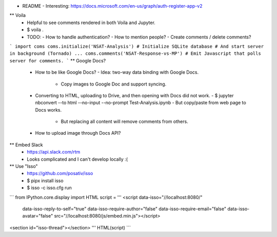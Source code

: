 * README
  - Interesting: https://docs.microsoft.com/en-us/graph/auth-register-app-v2
** Voila
   - Helpful to see comments rendered in both Voila and Jupyter.
   - $ voila .
   - TODO:
     - How to handle authentication?
     - How to mention people?
     - Create comments / delete comments?
```
import coms
coms.initialize('NSAT-Analysis')
# Initialize SQLite database
# And start server in background (Tornado)
...
coms.comments('NSAT-Response-vs-MP')
# Emit Javascript that polls server for comments.
```
** Google Docs?
   - How to be like Google Docs?
     - Idea: two-way data binding with Google Docs.
       - Copy images to Google Doc and support syncing.
   - Converting to HTML, uploading to Drive, and then opening with Docs did not work.
     - $ jupyter nbconvert --to html --no-input --no-prompt Test-Analysis.ipynb
     - But copy/paste from web page to Docs works.
       - But replacing all content will remove comments from others.
   - How to upload image through Docs API?
** Embed Slack
   - https://api.slack.com/rtm
   - Looks complicated and I can't develop locally :(
** Use "Isso"
   - https://github.com/posativ/isso
   - $ pipx install isso
   - $ isso -c isso.cfg run
```
from IPython.core.display import HTML
script = '''
<script data-isso="//localhost:8080/"
        data-isso-reply-to-self="true"
        data-isso-require-author="false"
        data-isso-require-email="false"
        data-isso-avatar="false"
        src="//localhost:8080/js/embed.min.js"></script>
<section id="isso-thread"></section>
'''
HTML(script)
```
